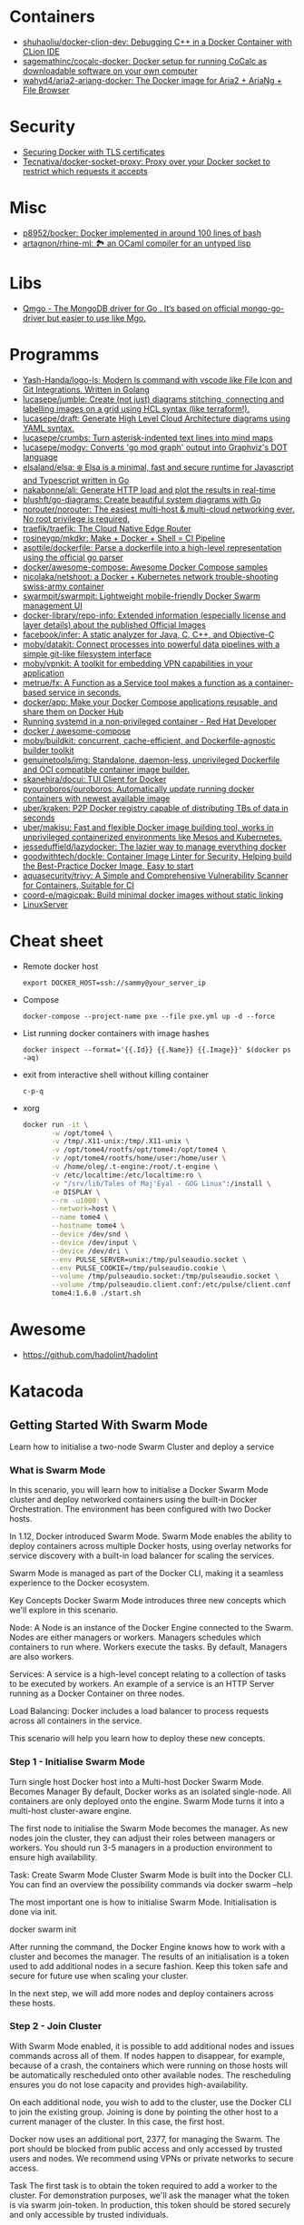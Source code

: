 
* Containers
- [[https://github.com/shuhaoliu/docker-clion-dev][shuhaoliu/docker-clion-dev: Debugging C++ in a Docker Container with CLion IDE]]
- [[https://github.com/sagemathinc/cocalc-docker][sagemathinc/cocalc-docker: Docker setup for running CoCalc as downloadable software on your own computer]]
- [[https://github.com/wahyd4/aria2-ariang-docker][wahyd4/aria2-ariang-docker: The Docker image for Aria2 + AriaNg + File Browser]]

* Security

- [[https://tech.paulcz.net/blog/secure-docker-with-tls/][Securing Docker with TLS certificates]]
- [[https://github.com/Tecnativa/docker-socket-proxy][Tecnativa/docker-socket-proxy: Proxy over your Docker socket to restrict which requests it accepts]]

* Misc

- [[https://github.com/p8952/bocker][p8952/bocker: Docker implemented in around 100 lines of bash]]
- [[https://github.com/artagnon/rhine-ml][artagnon/rhine-ml: 🏞 an OCaml compiler for an untyped lisp]]

* Libs
- [[https://github.com/qiniu/qmgo][Qmgo - The MongoDB driver for Go . It‘s based on official mongo-go-driver but easier to use like Mgo.]]

* Programms

- [[https://github.com/Yash-Handa/logo-ls][Yash-Handa/logo-ls: Modern ls command with vscode like File Icon and Git Integrations. Written in Golang]]
- [[https://github.com/lucasepe/jumble][lucasepe/jumble: Create (not just) diagrams stitching, connecting and labelling images on a grid using HCL syntax (like terraform!).]]
- [[https://github.com/lucasepe/draft][lucasepe/draft: Generate High Level Cloud Architecture diagrams using YAML syntax.]]
- [[https://github.com/lucasepe/crumbs][lucasepe/crumbs: Turn asterisk-indented text lines into mind maps]]
- [[https://github.com/lucasepe/modgv][lucasepe/modgv: Converts 'go mod graph' output into Graphviz's DOT language]]
- [[https://github.com/elsaland/elsa][elsaland/elsa: ❄️ Elsa is a minimal, fast and secure runtime for Javascript and Typescript written in Go]]
- [[https://github.com/nakabonne/ali][nakabonne/ali: Generate HTTP load and plot the results in real-time]]
- [[https://github.com/blushft/go-diagrams][blushft/go-diagrams: Create beautiful system diagrams with Go]]
- [[https://github.com/norouter/norouter][norouter/norouter: The easiest multi-host & multi-cloud networking ever. No root privilege is required.]]
- [[https://github.com/traefik/traefik][traefik/traefik: The Cloud Native Edge Router]]
- [[https://github.com/rosineygp/mkdkr][rosineygp/mkdkr: Make + Docker + Shell = CI Pipeline]]
- [[https://github.com/asottile/dockerfile][asottile/dockerfile: Parse a dockerfile into a high-level representation using the official go parser]]
- [[https://github.com/docker/awesome-compose][docker/awesome-compose: Awesome Docker Compose samples]]
- [[https://github.com/nicolaka/netshoot][nicolaka/netshoot: a Docker + Kubernetes network trouble-shooting swiss-army container]]
- [[https://github.com/swarmpit/swarmpit][swarmpit/swarmpit: Lightweight mobile-friendly Docker Swarm management UI]]
- [[https://github.com/docker-library/repo-info][docker-library/repo-info: Extended information (especially license and layer details) about the published Official Images]]
- [[https://github.com/facebook/infer][facebook/infer: A static analyzer for Java, C, C++, and Objective-C]]
- [[https://github.com/moby/datakit][moby/datakit: Connect processes into powerful data pipelines with a simple git-like filesystem interface]]
- [[https://github.com/moby/vpnkit][moby/vpnkit: A toolkit for embedding VPN capabilities in your application]]
- [[https://github.com/metrue/fx][metrue/fx: A Function as a Service tool makes a function as a container-based service in seconds.]]
- [[https://github.com/docker/app#writing-an-app-definition][docker/app: Make your Docker Compose applications reusable, and share them on Docker Hub]]
- [[https://developers.redhat.com/blog/2016/09/13/running-systemd-in-a-non-privileged-container/][Running systemd in a non-privileged container - Red Hat Developer]]
- [[https://github.com/docker/awesome-compose][docker / awesome-compose]]
- [[https://github.com/moby/buildkit][moby/buildkit: concurrent, cache-efficient, and Dockerfile-agnostic builder toolkit]]
- [[https://github.com/genuinetools/img][genuinetools/img: Standalone, daemon-less, unprivileged Dockerfile and OCI compatible container image builder.]]
- [[https://github.com/skanehira/docui][skanehira/docui: TUI Client for Docker]]
- [[https://github.com/pyouroboros/ouroboros][pyouroboros/ouroboros: Automatically update running docker containers with newest available image]]
- [[https://github.com/uber/kraken][uber/kraken: P2P Docker registry capable of distributing TBs of data in seconds]]
- [[https://github.com/uber/makisu][uber/makisu: Fast and flexible Docker image building tool, works in unprivileged containerized environments like Mesos and Kubernetes.]]
- [[https://github.com/jesseduffield/lazydocker][jesseduffield/lazydocker: The lazier way to manage everything docker]]
- [[https://github.com/goodwithtech/dockle][goodwithtech/dockle: Container Image Linter for Security, Helping build the Best-Practice Docker Image, Easy to start]]
- [[https://github.com/aquasecurity/trivy][aquasecurity/trivy: A Simple and Comprehensive Vulnerability Scanner for Containers, Suitable for CI]]
- [[https://github.com/coord-e/magicpak][coord-e/magicpak: Build minimal docker images without static linking]]
- [[https://www.linuxserver.io/][LinuxServer]]

* Cheat sheet

- Remote docker host
  : export DOCKER_HOST=ssh://sammy@your_server_ip

- Compose
  : docker-compose --project-name pxe --file pxe.yml up -d --force

- List running docker containers with image hashes
  : docker inspect --format='{{.Id}} {{.Name}} {{.Image}}' $(docker ps -aq)

- exit from interactive shell without killing container
  : c-p-q

- xorg
  #+BEGIN_SRC sh
    docker run -it \
           -w /opt/tome4 \
           -v /tmp/.X11-unix:/tmp/.X11-unix \
           -v /opt/tome4/rootfs/opt/tome4:/opt/tome4 \
           -v /opt/tome4/rootfs/home/user:/home/user \
           -v /home/oleg/.t-engine:/root/.t-engine \
           -v /etc/localtime:/etc/localtime:ro \
           -v "/srv/lib/Tales of Maj'Eyal - GOG Linux":/install \
           -e DISPLAY \
           --rm -u1000: \
           --network=host \
           --name tome4 \
           --hostname tome4 \
           --device /dev/snd \
           --device /dev/input \
           --device /dev/dri \
           --env PULSE_SERVER=unix:/tmp/pulseaudio.socket \
           --env PULSE_COOKIE=/tmp/pulseaudio.cookie \
           --volume /tmp/pulseaudio.socket:/tmp/pulseaudio.socket \
           --volume /tmp/pulseaudio.client.conf:/etc/pulse/client.conf \
           tome4:1.6.0 ./start.sh
  #+END_SRC

* Awesome

- https://github.com/hadolint/hadolint

* Katacoda

** Getting Started With Swarm Mode

Learn how to initialise a two-node Swarm Cluster and deploy a service

*** What is Swarm Mode
   
 In this scenario, you will learn how to initialise a Docker Swarm Mode cluster and deploy networked containers using the built-in Docker Orchestration. The environment has been configured with two Docker hosts.

 In 1.12, Docker introduced Swarm Mode. Swarm Mode enables the ability to deploy containers across multiple Docker hosts, using overlay networks for service discovery with a built-in load balancer for scaling the services.

 Swarm Mode is managed as part of the Docker CLI, making it a seamless experience to the Docker ecosystem.

 Key Concepts
 Docker Swarm Mode introduces three new concepts which we'll explore in this scenario.

 Node: A Node is an instance of the Docker Engine connected to the Swarm. Nodes are either managers or workers. Managers schedules which containers to run where. Workers execute the tasks. By default, Managers are also workers.

 Services: A service is a high-level concept relating to a collection of tasks to be executed by workers. An example of a service is an HTTP Server running as a Docker Container on three nodes.

 Load Balancing: Docker includes a load balancer to process requests across all containers in the service.

 This scenario will help you learn how to deploy these new concepts.

*** Step 1 - Initialise Swarm Mode
 Turn single host Docker host into a Multi-host Docker Swarm Mode. Becomes Manager By default, Docker works as an isolated single-node. All containers are only deployed onto the engine. Swarm Mode turns it into a multi-host cluster-aware engine.

 The first node to initialise the Swarm Mode becomes the manager. As new nodes join the cluster, they can adjust their roles between managers or workers. You should run 3-5 managers in a production environment to ensure high availability.

 Task: Create Swarm Mode Cluster
 Swarm Mode is built into the Docker CLI. You can find an overview the possibility commands via docker swarm --help

 The most important one is how to initialise Swarm Mode. Initialisation is done via init.

 docker swarm init

 After running the command, the Docker Engine knows how to work with a cluster and becomes the manager. The results of an initialisation is a token used to add additional nodes in a secure fashion. Keep this token safe and secure for future use when scaling your cluster.

 In the next step, we will add more nodes and deploy containers across these hosts.

*** Step 2 - Join Cluster
 With Swarm Mode enabled, it is possible to add additional nodes and issues commands across all of them. If nodes happen to disappear, for example, because of a crash, the containers which were running on those hosts will be automatically rescheduled onto other available nodes. The rescheduling ensures you do not lose capacity and provides high-availability.

 On each additional node, you wish to add to the cluster, use the Docker CLI to join the existing group. Joining is done by pointing the other host to a current manager of the cluster. In this case, the first host.

 Docker now uses an additional port, 2377, for managing the Swarm. The port should be blocked from public access and only accessed by trusted users and nodes. We recommend using VPNs or private networks to secure access.

 Task
 The first task is to obtain the token required to add a worker to the cluster. For demonstration purposes, we'll ask the manager what the token is via swarm join-token. In production, this token should be stored securely and only accessible by trusted individuals.

 token=$(ssh -o StrictHostKeyChecking=no 172.17.0.49 "docker swarm join-token -q worker") && echo $token

 On the second host, join the cluster by requesting access via the manager. The token is provided as an additional parameter.

 docker swarm join 172.17.0.49:2377 --token $token

 By default, the manager will automatically accept new nodes being added to the cluster. You can view all nodes in the cluster using docker node ls

*** Step 3 - Create Overlay Network
 Swarm Mode also introduces an improved networking model. In previous versions, Docker required the use of an external key-value store, such as Consul, to ensure consistency across the network. The need for consensus and KV has now been incorporated internally into Docker and no longer depends on external services.

 The improved networking approach follows the same syntax as previously. The overlay network is used to enable containers on different hosts to communicate. Under the covers, this is a Virtual Extensible LAN (VXLAN), designed for large scale cloud based deployments.

 Task
 The following command will create a new overlay network called skynet. All containers registered to this network can communicate with each other, regardless of which node they are deployed onto.

 docker network create -d overlay skynet

*** Step 4 - Deploy Service
 By default, Docker uses a spread replication model for deciding which containers should run on which hosts. The spread approach ensures that containers are deployed across the cluster evenly. This means that if one of the nodes is removed from the cluster, the instances would be already running on the other nodes. The workload on the removed node would be rescheduled across the remaining available nodes.

 A new concept of Services is used to run containers across the cluster. This is a higher-level concept than containers. A service allows you to define how applications should be deployed at scale. By updating the service, Docker updates the container required in a managed way.

 Task
 In this case, we are deploying the Docker Image katacoda/docker-http-server. We are defining a friendly name of a service called http and that it should be attached to the newly created skynet network.

 For ensuring replication and availability, we are running two instances, of replicas, of the container across our cluster.

 Finally, we load balance these two containers together on port 80. Sending an HTTP request to any of the nodes in the cluster will process the request by one of the containers within the cluster. The node which accepted the request might not be the node where the container responds. Instead, Docker load-balances requests across all available containers.

 docker service create --name http --network skynet --replicas 2 -p 80:80 katacoda/docker-http-server

 You can view the services running on the cluster using the CLI command docker service ls

 As containers are started you will see them using the ps command. You should see one instance of the container on each host.

 List containers on the first host - docker ps

 List containers on the second host - docker ps

 If we issue an HTTP request to the public port, it will be processed by the two containers curl host01.

*** Step 5 - Inspect State
 The Service concept allows you to inspect the health and state of your cluster and the running applications.

 Task
 You can view the list of all the tasks associated with a service across the cluster. In this case, each task is a container docker service ps http

 You can view the details and configuration of a service via docker service inspect --pretty http

 On each node, you can ask what tasks it is currently running. Self refers to the manager node Leader: docker node ps self

 Using the ID of a node you can query individual hosts docker node ps $(docker node ls -q | head -n1)

 In the next step, we will scale the service to run more instances of the container.

*** Step 6 - Scale Service
 A Service allows us to scale how many instances of a task is running across the cluster. As it understands how to launch containers and which containers are running, it can easily start, or remove, containers as required. At the moment the scaling is manual. However, the API could be hooked up to an external system such as a metrics dashboard.

 Task
 At present, we have two load-balanced containers running, which are processing our requests curl host01

 The command below will scale our http service to be running across five containers.

 docker service scale http=5

 On each host, you will see additional nodes being started docker ps

 The load balancer will automatically be updated. Requests will now be processed across the new containers. Try issuing more commands via curl host01

 Try scaling the service down to see the result.

** Add Healthcheck for Containers

Learn how to add a Healthcheck instruction for containers

*** Step 1 - Creating Service
The new Healthcheck functionality is created as an extension to the Dockerfile and defined when a Docker image is built.

Create HTTP Service with a Healthcheck
The Dockerfile below extends an existing HTTP service and adds a healthcheck.

The healthcheck will curl the HTTP server running every second to ensure it's up. If the server responds with a non-200 request, curl will fail and an exit code 1 will be returned. After three failures, Docker will mark the container as unhealthy.

The format of the instruction is HEALTHCHECK [OPTIONS] CMD command.

Copy to EditorFROM katacoda/docker-http-server:health
HEALTHCHECK --timeout=1s --interval=1s --retries=3 \
  CMD curl -s --fail http://localhost:80/ || exit 1
Currently, Healthcheck supports three different options:

interval=DURATION (default: 30s). This is the time interval between executing the healthcheck.

timeout=DURATION (default: 30s). If the check does not finish before the timeout, consider it failed.

retries=N (default: 3). How many times to recheck before marking a container as unhealthy.

The command executing must be installed as part of the container deployment. Under the covers, Docker will use docker exec to execute the command.

Build and Run
Before continuing, build and run the HTTP service.

docker build -t http .

By default it will start in a healthy state.

docker run -d -p 80:80 --name srv http

In the next steps we'll cause the HTTP Server to start throwing errors.

*** Step 2 - Crash Service
With the HTTP server running as a container, the Docker Daemon will automatically check the healthcheck based on the options. It will return the status when you list all the running containers, for example docker ps.

Set Unhealthy
The HTTP server has a special endpoint which will cause it to start reporting errors.

Make a http request to curl http://docker/unhealthy

The service will now go into error mode. In the next step, we'll look at how Docker handles this.

*** Step 3 - Verify Status
As the HTTP server is in an error state, the healthcheck should fail. Docker will report this as part of the metadata.

Detecting Errors
Docker will report the health status in various different places. To get the raw text stream, useful during automation, use Docker Inspect to pull out the Health Status field.

docker inspect --format "{{json .State.Health.Status }}" srv

The Health state stores a log of all the failures and any output from the command. This is useful for debugging why a container is considered unhealthy.

docker inspect --format "{{json .State.Health }}" srv

The status of all the containers can be viewed using docker ps

*** Step 4 - Fix Service
Use an extra HTTP endpoint to make the service healthy again. curl http://docker/healthy

View Healthy Status
Once the service is healthy again, Docker will update the status.

docker ps

docker inspect --format "{{json .State.Health.Status }}" srv

*** Step 5 - Healthchecks with Swarm
Docker Swarm can use these health checks to understand when services need to be restarted/recreated.

Initialise a Swarm cluster and deploy the newly created image as a service with two replicas.

docker rm -f $(docker ps -qa); 
docker swarm init
docker service create --name http --replicas 2 -p 80:80 http
You should see two containers responding curl host01

Randomly cause one of the nodes to be unhealthy with curl host01/unhealthy

You should only see one node processing requests as Swarm has automatically removed it from the load balancer: curl host01

Swarm will now restart the unhealthy service automatically. docker ps

After Swarm has restarted the service you should see two nodes again: curl host01

** Deploying Portainer to Docker Swarm Cluster

Portainer is a simple management solution for Docker. It consists of a web UI that allows you to easily manage your Docker containers, images, networks and volumes.

In this scenario, you'll deploy Portainer and use the UI to manage a Docker Swarm cluster.

*** Step 2 - Deploy Portainer
With the cluster configured, the next stage is to deploy Portainer. Portainer is deployed as a container running on a Docker Swarm cluster or a Docker host.

Task: Deploy as Swarm Service
To complete this scenario, deploy Portainer as a Docker Service. By deploying as a Docker Service, Swarm will ensure that the service is always running on a manager, even if the host goes down.

The service exposes the port 9000 and stores the internal Portainer data in the directory /host/data. When Portainer starts, it connects using the docker.sock file to the Docker Swarm Manger.

There is an added constraint that the container should only run on a manager node.

docker service create \
    --name portainer \
    --publish 9000:9000 \
    --constraint 'node.role == manager' \
    --mount type=bind,src=/host/data,dst=/data \
     --mount type=bind,src=/var/run/docker.sock,dst=/var/run/docker.sock \
    portainer/portainer \
    -H unix:///var/run/docker.sock
Deploy as Container
An alternative way of running Portainer is directly on a host. In this case, the command exposes the Portainer dashboard on port 9000, persists data to the host and connects to the Docker host it's running on via the docker.sock file.

docker run -d -p 9000:9000 --name=portainer \
  -v "/var/run/docker.sock:/var/run/docker.sock" \
  -v /host/data:/data \
  portainer/portainer

** Deploy Swarm Services with Compose v3

In this scenario, you will learn how to use Docker Compose and Stacks to deploy services on a Docker Swarm Mode cluster. The new Stacks features were added as part of the Docker Compose version 3 (v3) improvements.

Environment
The environment has been configured with two Docker machines that can communicate with each over TCP.

*** Step 1 - Initialise Swarm Mode
By default, Docker works as an isolated single-node. All containers are only deployed onto the engine. Swarm Mode turns it into a multi-host cluster-aware engine.

Task: Initialise Swarm Mode
To use the secrets functionality, Docker has to be in "Swarm Mode". This is enabled via docker swarm init

Join Swarm Mode
Execute the command below on the second host to add it as a worker to the cluster.

token=$(ssh -o StrictHostKeyChecking=no 172.17.0.12 "docker swarm join-token -q worker") && docker swarm join 172.17.0.12:2377 --token $token

*** Step 2 - Create Docker Compose file
Using Docker Compose v3, it's possible to define a Docker deployment along with production details. This provides a central location for managing your application deployments that can be deployed onto a Swarm Mode cluster.

A Docker Compose file has been created that defines deploying a Redis server with a web front end.

View the file using cat docker-compose.yml
#+BEGIN_SRC yaml
  version: "3"
  services:
    redis:
      image: redis:alpine
      volumes:
        - db-data:/data
      networks:
        appnet1:
          aliases:
            - db
      deploy:
        placement:
          constraints: [node.role == manager]

    web:
      image: katacoda/redis-node-docker-example
      networks:
        - appnet1
      depends_on:
        - redis
      deploy:
        mode: replicated
        replicas: 2
        labels: [APP=WEB]
        resources:
          limits:
            cpus: '0.25'
            memory: 512M
          reservations:
            cpus: '0.25'
            memory: 256M
        restart_policy:
          condition: on-failure
          delay: 5s
          max_attempts: 3
          window: 120s
        update_config:
          parallelism: 1
          delay: 10s
          failure_action: continue
          monitor: 60s
          max_failure_ratio: 0.3
        placement:
          constraints: [node.role == worker]

  networks:
      appnet1:

  volumes:
    db-data:
#+END_SRC

The file has been extended to utilize Swarm deployment options.

The first configuration option uses depends_on. This states that Redis must be deployed before the web and allows us to control the order of services being started.

The next configuration options define how the application should be deployed using the new deploy options.

Firstly, mode: replicated and replicas: 2 determine how many replicas of the service should be started.

Secondly, resources are define. The limits are hard limits that the application cannot exceed, the reservations is a guide to Docker Swarm to indicate the resources the applications requires.

Third, restart_policy indicates what should happen if the process crashes.

Fourth, update_config defines how updates should be applied and rolled out.

Finally, placement allows us to add constraints to determine where the service should be deployed.

More details can be found at https://docs.docker.com/compose/compose-file/#deploy

*** Step 3 - Deploy Services
The Docker Compose file is referred to as a Docker Compose Stack. Stacks can be deployed to Swarm using the CLI.

Task
The docker stack command is used to deploy a Docker Compose Stack via Swarm. In this case, it will prefix the services with myapp.

docker stack deploy --compose-file docker-compose.yml myapp

Once deployed it's possible to use the CLI to inspect the state.

The command docker stack ls lists all stacks deployed.

Details of the internal services can be discovered via docker stack services myapp

Notice that the command indicates the Desired / Running state for the service. If the service cannot be deployed then this will be different.

The details of each service container can be identified using docker stack ps myapp

All of this information can still be discovered using docker ps

** Keeping Secrets with Docker Swarm

*** Step 1 - Initialise Swarm Mode
By default, Docker works as an isolated single-node. All containers are only deployed onto the engine. Swarm Mode turns it into a multi-host cluster-aware engine.

Task: Initialise Swarm Mode
To use the secrets functionality, Docker has to be in "Swarm Mode". This is enabled via docker swarm init

*** Step 2 - Cluster Based Secret
Create Secret
The following command will first create a random 64 character token, that will be stored in a file for testing purposes. The token file is used to create a secret called deep_thought_answer_secure.

< /dev/urandom tr -dc A-Za-z0-9 | head -c64 > tokenfile
docker secret create deep_thought_answer_secure tokenfile
Creating a secret can also be done using stdin, for example echo "the_answer_is_42" | docker secret create lesssecure -. Note, this approach would leave the value the_answer_is_42 in the users bash history file.

All the secrets names can be viewed using docker secret ls. This will not expose the underlying secret value.

Using Secrets
This secret can be used when deploying services via Swarm. For example, deploy gives the Redis service access to the secret.

docker service create --name="redis" --secret="deep_thought_answer_secure" redis

The secret appears as a file within the secrets directory.

docker exec $(docker ps --filter name=redis -q) ls -l /run/secrets

This can be read as a regular file from disk.

docker exec $(docker ps --filter name=redis -q) cat /run/secrets/deep_thought_answer_secure

*** Step 3 - Create Docker Stack with Compose
The secrets functionality is also available using Docker Compose Stacks. In the example below, the viewer service has access to our Swarm Secret _deep_thoughtanswer. It's being mounted and made available called _deep_thoughtanswer.

Task: Create Docker Compose Stack
Copy the Docker Compose snippet to the file.

Copy to Editorversion: '3.1'
services:
    viewer:
        image: 'alpine'
        command: 'cat /run/secrets/deep_thought_answer_secure'
        secrets:
            - deep_thought_answer_secure

secrets:
    deep_thought_answer_secure:
        external: true
In the next step, the Compose Stack will be deployed.

*** Step 4 - Deploy and Access Secret with Compose
Docker Compose Stack's are deployed using the Docker CLI. As part of the deployment, the stack will be configured with access to the secret.

Task
Deploy the task using the following command:

docker stack deploy -c docker-compose.yml secrets1

View the output with:

docker logs $(docker ps -aqn1 -f status=exited)

If the commands errors with "docker logs" requires exactly 1 argument(s). it means the container has not yet started and returned the secret.

*** Step 5 - File Based Secret
An alternate way of creating secrets is via files. In this case, we have a secret.crt file that needs to be accessed from the container.

Task
First, create the sample .crt file: echo "my-super-secure-cert" > secret.crt

Secondly, update the docker-compose Stack to use the file based secret.

Copy to Editorversion: '3.1'
#+BEGIN_SRC yaml
  services:
      test:
          image: 'alpine'
          command: 'cat /run/secrets/secretcert'
          secrets:
              - secretcert

  secrets:
      secretcert:
          file: ./secret.crt
#+END_SRC

*** Step 6 - Deploy and Access Secret with Compose
Task
As before, deploy the Docker Compose Stack.

docker stack deploy -c docker-compose.yml secrets2

The command below will get the log file of the last container to have exited for the newly created service.

docker logs $(docker ps -aqn1 -f name=secrets2 -f status=exited)

** Enable Maintenance Mode for a Swarm Node
In this scenario, you will learn how to put a Docker Swarm Mode worker node into maintenance mode. By putting a node into maintenance mode, all existing workloads will be restarted on other servers to ensure availability, and no new workloads will be started on the node.

Maintenance mode allows you to perform operations such as security updates or rebooting machines without the loss of availability.

*** Step 1: Create Swarm Cluster
By default, Docker works as an isolated single-node. All containers are only deployed onto the engine. Swarm Mode turns it into a multi-host cluster-aware engine.

Task: Initialise Swarm Mode
To use the secrets functionality, Docker has to be in "Swarm Mode". This is enabled via docker swarm init

Join Swarm Mode
Execute the command below on the second host to add it as a worker to the cluster.

token=$(ssh -o StrictHostKeyChecking=no 172.17.0.12 "docker swarm join-token -q worker") && docker swarm join 172.17.0.12:2377 --token $token

*** Step 2: Deploy Services
Start by deploying a HTTP server with two replicas across the two Swarm Mode nodes. The deployment will result in a container deployed onto each node.

Task
Create the deployment using the command below:

docker service create --name lbapp1 --replicas 2 -p 80:80 katacoda/docker-http-server

Watch the deployment status with docker service ls and docker ps

*** Step 3: Turn on Maintenance Mode
When maintenance is required, it's important to manage the process correctly to ensure reliability. The first action is to remove the node from the load balancer and let all active sessions complete. This will ensure that no requests are being sent to the host. Secondly, workloads on the system need to be redeployed to make sure that capacity is maintained.

Docker Swarm will manage this for you when setting the availability of a node.

Task
Setting the availability requires known the IP of the Swarm Mode. This is done using docker node ls. The command below will store the ID of the worker node.

worker=$(docker node ls | grep -v "Leader" | awk '{print $1}' | tail -n1); echo $worker

Setting the availability is done by updating the node. docker node update $worker --availability=drain

The containers should now be both running on the single manager node. docker ps

When viewing all the nodes, the availability will have changed. docker node ls

*** Step 4: Turn off Maintenance Mode
Once the work has been completed, the node should be made available for future workloads. This is done by settings the availability to active.

docker node update $worker --availability=active

The availability has now changed back.

docker node ls

It's important to note that Docker won't reschedule existing workloads. Looking at the containers, you will see that they're still both running on a single host.

docker ps

Instead, Swarm will only schedule new workloads onto the newly available host. This can be tested by scaling the number of replicas required.

docker service scale lbapp1=3

The new container will be scheduled onto the second node.

docker ps

** Apply Rolling Updates Across Swarm Cluster

In this scenario, you will learn how to apply rolling updates to your Services for configuration changes and new Docker Image versions without any downtime. The environment has been configured with two Docker Hosts.

A service is a high-level concept relating to a collection of tasks to be executed by workers. An example of a service is an HTTP Server running as a Docker Container on three nodes.

*** Step 1 - Update Limits
Services can be updated dynamically to control various settings and options. Internally, Docker manages how the updates should be applied. For certain commands, Docker will stop, remove and re-create the container. Potentially having all containers stopped at once is an important consideration regarding managing connections and uptime.

There are various settings you can control, view the help via docker service update --help

Task
To start, deploy a HTTP service. We will use this to update/modify the container settings.

docker swarm init && docker service create --name http --replicas 2 -p 80:80 katacoda/docker-http-server:v1

Once started, various properties can be updated. For example, adding a new environment variable to the containers. docker service update --env-add KEY=VALUE http

Alternatively, updating the CPU and memory limits. docker service update --limit-cpu 2 --limit-memory 512mb http

Once executed the results will be visible when you inspect the service. docker service inspect --pretty http

However, listing all container, you will see that they have been recreated with every update. docker ps -a.

*** Step 2 - Update Replicas
Not all updates require every container to be re-created. For example, scaling the number of replicas does not effect the existing containers.

Task
As an alternative to docker service scale, it is possible to use the update to define update how many replicas should be running. Below will update the replicas from two to six. Docker will then reschedule the additional four containers to be deployed.

docker service update --replicas=6 http

The number of replicas is viewable when inspecting the service docker service inspect --pretty http

*** Step 3 - Update Image
The most common scenario where updates will be used is when releasing a new version of the application via an updated Docker Image. As the Docker Image is a property of a container, it can be updated like the previous steps.

Task
The following command will re-create the instances of our HTTP service with :v2 tag of the Docker Image.

docker service update --image katacoda/docker-http-server:v2 http

If you open a new terminal window, you will notice that Swarm is performing a rolling update.

docker ps

By having a rolling update with multiple replicas, the application never goes down and you can perform zero-downtime deployments.

curl http://docker

The next step discusses how to control the rollout and zero-downtime deployments.

*** Step 4 - Rolling Updates
The aim is to deploy a new Docker Image without incurring any downtime. Zero downtime can be achieved by setting parallelism and a delay in the rollout. Docker can batch updates and perform them as a rollout across the cluster.

update-parallelism defines how many containers Docker should update at once. Depending on the number of replicas depends on how large you would batch up the requests.

update-delay defines how long to wait in-between each update batch. The delay is useful if you are application has a warm-up time, for example, starting the JVM or CLR. By specifying a delay, you can ensure that requests can still be processed while the process is starting.

Task
The two parameters are applied when running docker service update. In the example it will update one container at a time, waiting 10 seconds in-between each update. The update will be affecting the Docker Image used, but the parameters can apply to any of the possible update values

docker service update --update-delay=10s --update-parallelism=1 --image katacoda/docker-http-server:v3 http

After launching you will slowly see new v3 versions of the containers start and replace the existing v2. docker ps

Issuing HTTP requests to the load balancer will request it them being handled by both v2 and v3 containers resulting in a different output.

curl http://docker

It is important that your application can take this into account and handle two different versions being live concurrently.

** Load Balance and Service Discover in Swarm Mode

In this scenario, you will learn how to use Docker to load balance network traffic to different containers. With the introduction of Swarm Mode and Services, containers can now be logically grouped by a friendly name and port.

Requests to this name/port will be load balanced across all available containers in the cluster. This increases availability and the load distribution.

This functionality is provided as part of Swarm's routing mesh. Internally it's using the Linux IPVS, an in-kernel Layer 4 multi-protocol load balancer.

The environment has been configured with two Docker Hosts.

*** Step 1 - Initialise Cluster
Before beginning, initialise Swarm Mode and add the second host to the cluster.

Click the commands below to execute them.

docker swarm init

docker swarm join 172.17.0.46:2377 --token $(ssh -o StrictHostKeyChecking=no 172.17.0.46 "docker swarm join-token -q worker")

*** Step 2 - Port Load Balance
By default, requests to Services are load balanced based on the public port.

Task
The command below will create a new service called lbapp1 with two containers running. The service is exposed via port 81.

docker service create --name lbapp1 --replicas 2 -p 81:80 katacoda/docker-http-server

When requests are made to a node in our cluster on port 81, it will distribute the load across the two containers.

curl host01:81

The HTTP response indicates which container processed the request. Running the command on the second host has the same results, with it processing the request across both hosts.

curl host01:81

In the next step, we will explore how to use this to deploy a realistic application.

*** Step 3 - Virtual IP and Service Discovery
Docker Swarm Mode includes a Routing Mesh that enables multi-host networking. It allows containers on two different hosts to communicate as if they are on the same host. It does this by creating a Virtual Extensible LAN (VXLAN), designed for cloud-based networking.

The routing works in two different ways. Firstly, based on the public port exposed on the service. Any requests to the port will be distributed. Secondly, the service is given a Virtual IP address that is routable only inside the Docker Network. When requests are made to the IP address, they are distributed to the underlying containers. This Virtual IP is registered with the Embedded DNS server in Docker. When a DNS lookup is made based on the service name, the Virtual IP is returned.

In this step, you will create a load balanced http that is attached to an overlay network and look up it is Virtual IP.

Task
docker network create --attachable -d overlay eg1

This network will be a "swarm-scoped network". This means that only containers launched as a service can attach itself to the network.

docker service create --name http --network eg1 --replicas 2 katacoda/docker-http-server

By calling the service http, Docker adds an entry to it is embedded DNS server. Other containers on the network can use the friendly name to discovery the IP address. Along with ports, it is this IP address which can be used inside the network to reach the load balanced.

Use Dig to find the internal Virtual IP. By using the --attachable flag, a container outside of the Swarm service can access the network.

docker run --name=dig --network eg1 benhall/dig dig http

Pinging the name should also discover the IP address.

docker run --name=ping --network eg1 alpine ping -c5 http

This should match the Virtual IP given to the Service. You can discover this by inspecting the service.

docker service inspect http --format="{{.Endpoint.VirtualIPs}}"

Each container will still be given a unique IP addresses.

docker inspect --format="{{.NetworkSettings.Networks.eg1.IPAddress}}" $(docker ps | grep docker-http-server | head -n1 | awk '{print $1}')

This Virtual IP ensures that the load balancing works as expected within the cluster. While the IP address ensures it works outside the cluster.

*** Step 4 - Multi-Host LB and Service Discovery
Both the Virtual IP and Port Load Balancing and Service Discovery can be used in a multi-host scenario with applications communicating to different services on different hosts.

In this step, we will deploy a replicated Node.js application that communicates with Redis to store data.

Task
To start there needs to be an overlay network that the application and data store can connect to.

docker network create -d overlay app1-network

When deploying Redis, the network can be attached. The application expects to be able to connect to a Redis instance, named Redis. To enable the application to discover the Virtual IP via the Embedded DNS we call the service Redis.

docker service create --name redis --network app1-network redis:alpine

When deploying the application, a public port can be exposed allowing it to load balance the requests between the two containers.

docker service create --name app1-web --network app1-network --replicas 4 -p 80:3000 katacoda/redis-node-docker-example

Each host should have a Node.js container instance with one host storing Redis. docker ps

Calling the HTTP server will store the request in Redis and return the results. This is load balanced, with two containers talking across the overlay network to the Redis container.

curl host01

The application is now distributed across multiple hosts.

** Create Overlay Network

In this scenario you'll learn how to use Overlay Networks as part of Swarm Mode. Overlay networks allow containers to communicate as if they're on the same host. Under the covers they use VxLan features of the Linux Kernel.

Environment
The environment has been configured with two Docker machines that can communicate with each over TCP.

*** Step 1 - Initialise Swarm Mode
By default, Docker works as an isolated single-node. All containers are only deployed onto the engine. Swarm Mode turns it into a multi-host cluster-aware engine.

Task: Initialise Swarm Mode
To use the secrets functionality, Docker has to be in "Swarm Mode". This is enabled via docker swarm init

Join Swarm Mode
Execute the command below on the second host to add it as a worker to the cluster.

token=$(ssh -o StrictHostKeyChecking=no 172.17.0.63 "docker swarm join-token -q worker") && docker swarm join 172.17.0.63:2377 --token $token

*** Step 2 - Create Network
Overlay Networks are created using the Docker CLI, similar to creating a bridge network for connecting between hosts. When creating the network, a driver type of overlay is used. When new services are deployed via Swarm Mode, they can utilise this network allowing containers to communicate.

Task
To create the Overlay Network, use the CLI and define the driver. Networks can only be created via a Swarm Manager node. The network name would be app1-network.

docker network create -d overlay app1-network

All the networks can be viewed using:

docker network ls

Note: It's expected for the network not to appear on the worker nodes. The managers node handles network creation and services being deployed.

docker network ls

*** Step 3 - Deploy Backend
Once the network has been created, services can be deployed and able to communicate with other containers on the network.

Task
The following will deploy a Redis service using the network. The name of the service will be redis that can be used for discovery via DNS.

docker service create --name redis --network app1-network redis:alpine

The next step will deploy a web app on a different node that will interact with Redis over the network.

*** Step 4 - Deploy Frontend
With the overlay network and Redis deployed, it's now possible to deploy a Web App to use Redis to persist data. The application is configured to look up Redis via DNS. The app is configured to listen on port 3000, but the service will be exposed to the public on port 80.

Task
Create the new service will the command below:

docker service create \
    --network app1-network -p 80:3000 \
    --replicas 1 --name app1-web \
    katacoda/redis-node-docker-example

With a two-node deployment, each container will be deployed onto different hosts.

docker ps

They'll use the overlay network and DNS discovery to communicate.

Test
Sending a HTTP request will persist the IP of the client in Redis.

curl host01

As the service has been configured and deployed using Swarm Mode, it will take advantage of the load balancing discussing in our scenario Load Balance and Service Discover in Swarm Mode

curl host01

* Compose

#+begin_src yaml
  version: '3.4'

  x-rabbit: &rabbit
    image: rabbitmq:3.8.5-management-alpine
    ports:
    - 4369:4369
    - 5672:5672
    - 5671:5671
    - 25672:25672
    - 35672-35682:35672-35682
    - 15672:15672
    - 61613:61613
    - 61614:61614
    - 1883:1883
    - 8883:8883
    - 15674:15674
    - 15675:15675
    - 15692:15692
    environment:
    - RABBITMQ_DEFAULT_USER=spring
    - RABBITMQ_DEFAULT_PASS=spring
    - RABBITMQ_NODENAME=rabbit@rabbit-dh
    - RABBITMQ_ERLANG_COOKIE=EJHSDBCQHWCHBHSZPMIE
    extra_hosts:
    - "78.108.86.20 r1"
    - "78.108.87.99 r2"
    - "178.250.246.123 r3"
    volumes:
    - rabbit-data:/var/lib/rabbitmq
    logging:
      driver: json-file
      options:
        max-size: 100m
        max-file: 2

  services:
    rabbit1:
      <<: *rabbit
      hostname: r1
      deploy: 
        placement:
          constraints:
          - node.hostname == r1

    rabbit2:
      <<: *rabbit
      hostname: r2
      deploy: 
        placement:
          constraints:
          - node.hostname == r2

    rabbit3:
      <<: *rabbit
      hostname: r3
      deploy: 
        placement:
          constraints:
          - node.hostname == r3

  volumes:
    rabbit-data:
#+end_src

#+BEGIN_SRC yaml
  version: "2"

  networks:
    gitea:
      external: false

  services:
    server:
      image: gitea/gitea:latest
      extra_hosts:
        - "db:192.168.105.120"
      environment:
        - USER_UID=1000
        - USER_GID=1000
        - DB_TYPE=postgres
        - DB_HOST=db:5432
        - DB_NAME=gitea
        - DB_USER=gitea
        - DB_PASSWD=gitea
        - SSH_DOMAIN=gitea.wugi.info
      restart: always
      networks:
        - gitea
      volumes:
        - /var/lib/gitea:/data
      ports:
        - "3000:3000"
        - "222:22"
  #    depends_on:
  #      - db
  #  db:
  #    image: postgres:9.6
  #    restart: always
  #    environment:
  #      - POSTGRES_USER=gitea
  #      - POSTGRES_PASSWORD=gitea
  #      - POSTGRES_DB=gitea
  #    networks:
  #      - gitea
  #    volumes:
  #      - ./postgres:/var/lib/postgresql/data
#+END_SRC

* systemd containers

https://developers.redhat.com/blog/2016/09/13/running-systemd-in-a-non-privileged-container/
https://developers.redhat.com/blog/2019/04/24/how-to-run-systemd-in-a-container/

1. Create and mount systemd cgroup
#+BEGIN_SRC bash
  mkdir /sys/fs/cgroup/systemd
  mount -t cgroup cgroup -o none,name=systemd /sys/fs/cgroup/systemd
#+END_SRC

2. Run container
#+BEGIN_SRC bash
  docker run                                                              \
          --name fedora                                                   \
          --publish 8085:80 -d                                            \
          --tmpfs /tmp                                                    \
          --tmpfs /run                                                    \
          -v /sys/fs/cgroup:/sys/fs/cgroup:ro                 \
          httpd "$@"

#+END_SRC

1/2 ... dockerfile
#+BEGIN_SRC dockerfile
  FROM fedora:31
  ENV container docker
  RUN dnf -y install httpd; dnf clean all; systemctl enable httpd
  STOPSIGNAL SIGRTMIN+3
  EXPOSE 80
  CMD [ "/sbin/init" ]
#+END_SRC
: docker build -t httpd .

Misc
#+begin_example
  --entrypoint '' \
  -it \
  --tmpfs /sys/fs/cgroup                                          \
  -v /run/j3K4a/systemd:/sys/fs/cgroup/systemd:rw                 \
  -v /sys/fs/cgroup/blkio:/sys/fs/cgroup/blkio:ro                 \
  -v /sys/fs/cgroup/cpu:/sys/fs/cgroup/cpu:ro                     \
  -v /sys/fs/cgroup/cpuacct:/sys/fs/cgroup/cpuacct:ro             \
  -v /sys/fs/cgroup/cpuset:/sys/fs/cgroup/cpuset:ro               \
  -v /sys/fs/cgroup/devices:/sys/fs/cgroup/devices:ro             \
  -v /sys/fs/cgroup/elogind:/sys/fs/cgroup/elogind:ro             \
  -v /sys/fs/cgroup/freezer:/sys/fs/cgroup/freezer:ro             \
  -v /sys/fs/cgroup/memory:/sys/fs/cgroup/memory:ro               \
  -v /sys/fs/cgroup/perf_event:/sys/fs/cgroup/perf_event:ro       \
  -v /sys/fs/cgroup/pids:/sys/fs/cgroup/pids:ro                   \
  -v /sys/fs/cgroup/unified:/sys/fs/cgroup/unified:ro             \
#+end_example

* Swarm

  #+begin_src yaml
    version: '3.4'

    x-rabbit: &rabbit
      image: 178.250.246.123:5000/rabbitmq # rabbitmq:3.8.5-management-alpine
      environment:
      - RABBITMQ_DEFAULT_USER=spring
      - RABBITMQ_DEFAULT_PASS=spring
      - RABBITMQ_USE_LONGNAME=true
      - RABBITMQ_NODENAME={{.Service.Name}}
      - RABBITMQ_ERLANG_COOKIE=EJHSDBCQHWCHBHSZPMIE
      - SERVICE_NAME={{.Service.Name}}
      hostname: "{{.Service.Name}}"
      volumes:
      - rabbit-data:/var/lib/rabbitmq
      logging:
        driver: json-file
        options:
          max-size: 100m
          max-file: 2
      healthcheck:
        test: ["CMD", "nc", "-z", "localhost", "15672"] # TODO: change port
        interval: 1m30s
        timeout: 10s
        retries: 3
        start_period: 40s
      deploy:
        restart_policy:
          condition: on-failure

    services:
      rabbit1:
        <<: *rabbit
        hostname: r1
        ports:
          - 15672:15672
        deploy: 
          placement:
            constraints:
            - node.hostname == r1

      rabbit2:
        <<: *rabbit
        hostname: r2
        deploy: 
          placement:
            constraints:
            - node.hostname == r2

      rabbit3:
        <<: *rabbit
        hostname: r3
        deploy: 
          placement:
            constraints:
            - node.hostname == r3

    volumes:
      rabbit-data:

  #+end_src
